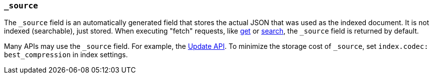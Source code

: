 [[mapping-source-field]]
=== `_source`

The `_source` field is an automatically generated field that stores the
actual JSON that was used as the indexed document. It is not indexed
(searchable), just stored. When executing "fetch" requests, like
<<docs-get,get>> or
<<search-search,search>>, the `_source` field is
returned by default.

Many APIs may use the `_source` field. For example, the
<<docs-update,Update API>>. To minimize the storage cost of
`_source`, set `index.codec: best_compression` in index settings.
